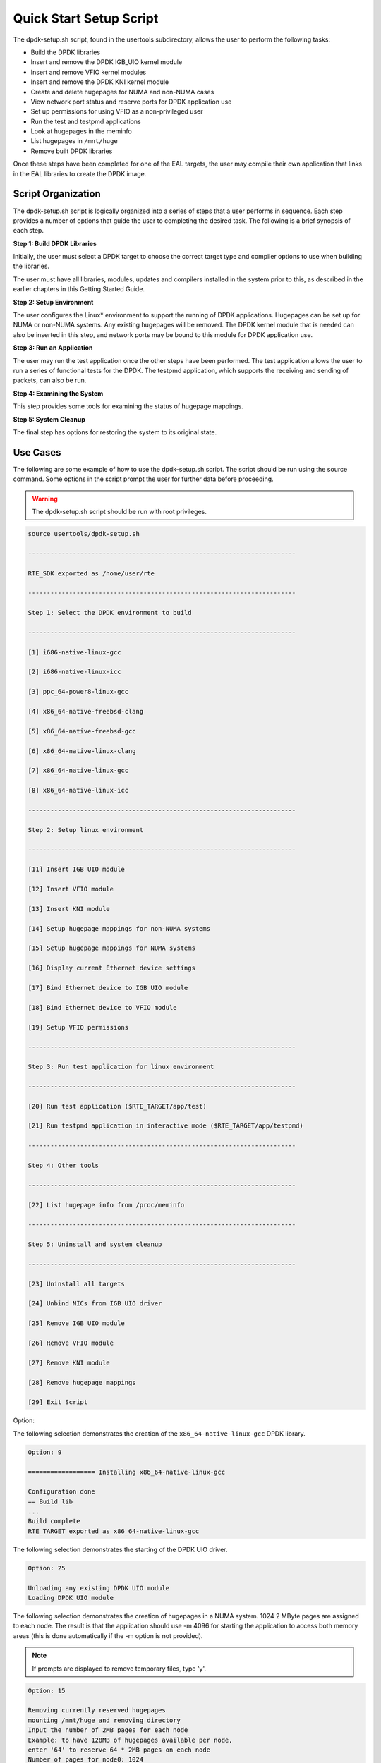 ..  SPDX-License-Identifier: BSD-3-Clause
    Copyright(c) 2010-2014 Intel Corporation.

.. _linux_setup_script:

Quick Start Setup Script
========================

The dpdk-setup.sh script, found in the usertools subdirectory, allows the user to perform the following tasks:

*   Build the DPDK libraries

*   Insert and remove the DPDK IGB_UIO kernel module

*   Insert and remove VFIO kernel modules

*   Insert and remove the DPDK KNI kernel module

*   Create and delete hugepages for NUMA and non-NUMA cases

*   View network port status and reserve ports for DPDK application use

*   Set up permissions for using VFIO as a non-privileged user

*   Run the test and testpmd applications

*   Look at hugepages in the meminfo

*   List hugepages in ``/mnt/huge``

*   Remove built DPDK libraries

Once these steps have been completed for one of the EAL targets,
the user may compile their own application that links in the EAL libraries to create the DPDK image.

Script Organization
-------------------

The dpdk-setup.sh script is logically organized into a series of steps that a user performs in sequence.
Each step provides a number of options that guide the user to completing the desired task.
The following is a brief synopsis of each step.

**Step 1: Build DPDK Libraries**

Initially, the user must select a DPDK target to choose the correct target type and compiler options to use when building the libraries.

The user must have all libraries, modules, updates and compilers installed in the system prior to this,
as described in the earlier chapters in this Getting Started Guide.

**Step 2: Setup Environment**

The user configures the Linux* environment to support the running of DPDK applications.
Hugepages can be set up for NUMA or non-NUMA systems. Any existing hugepages will be removed.
The DPDK kernel module that is needed can also be inserted in this step,
and network ports may be bound to this module for DPDK application use.

**Step 3: Run an Application**

The user may run the test application once the other steps have been performed.
The test application allows the user to run a series of functional tests for the DPDK.
The testpmd application, which supports the receiving and sending of packets, can also be run.

**Step 4: Examining the System**

This step provides some tools for examining the status of hugepage mappings.

**Step 5: System Cleanup**

The final step has options for restoring the system to its original state.

Use Cases
---------

The following are some example of how to use the dpdk-setup.sh script.
The script should be run using the source command.
Some options in the script prompt the user for further data before proceeding.

.. warning::

    The dpdk-setup.sh script should be run with root privileges.

.. code-block:: console

    source usertools/dpdk-setup.sh

    ------------------------------------------------------------------------

    RTE_SDK exported as /home/user/rte

    ------------------------------------------------------------------------

    Step 1: Select the DPDK environment to build

    ------------------------------------------------------------------------

    [1] i686-native-linux-gcc

    [2] i686-native-linux-icc

    [3] ppc_64-power8-linux-gcc

    [4] x86_64-native-freebsd-clang

    [5] x86_64-native-freebsd-gcc

    [6] x86_64-native-linux-clang

    [7] x86_64-native-linux-gcc

    [8] x86_64-native-linux-icc

    ------------------------------------------------------------------------

    Step 2: Setup linux environment

    ------------------------------------------------------------------------

    [11] Insert IGB UIO module

    [12] Insert VFIO module

    [13] Insert KNI module

    [14] Setup hugepage mappings for non-NUMA systems

    [15] Setup hugepage mappings for NUMA systems

    [16] Display current Ethernet device settings

    [17] Bind Ethernet device to IGB UIO module

    [18] Bind Ethernet device to VFIO module

    [19] Setup VFIO permissions

    ------------------------------------------------------------------------

    Step 3: Run test application for linux environment

    ------------------------------------------------------------------------

    [20] Run test application ($RTE_TARGET/app/test)

    [21] Run testpmd application in interactive mode ($RTE_TARGET/app/testpmd)

    ------------------------------------------------------------------------

    Step 4: Other tools

    ------------------------------------------------------------------------

    [22] List hugepage info from /proc/meminfo

    ------------------------------------------------------------------------

    Step 5: Uninstall and system cleanup

    ------------------------------------------------------------------------

    [23] Uninstall all targets

    [24] Unbind NICs from IGB UIO driver

    [25] Remove IGB UIO module

    [26] Remove VFIO module

    [27] Remove KNI module

    [28] Remove hugepage mappings

    [29] Exit Script

Option:

The following selection demonstrates the creation of the ``x86_64-native-linux-gcc`` DPDK library.

.. code-block:: console

    Option: 9

    ================== Installing x86_64-native-linux-gcc

    Configuration done
    == Build lib
    ...
    Build complete
    RTE_TARGET exported as x86_64-native-linux-gcc

The following selection demonstrates the starting of the DPDK UIO driver.

.. code-block:: console

    Option: 25

    Unloading any existing DPDK UIO module
    Loading DPDK UIO module

The following selection demonstrates the creation of hugepages in a NUMA system.
1024 2 MByte pages are assigned to each node.
The result is that the application should use -m 4096 for starting the application to access both memory areas
(this is done automatically if the -m option is not provided).

.. note::

    If prompts are displayed to remove temporary files, type 'y'.

.. code-block:: console

    Option: 15

    Removing currently reserved hugepages
    mounting /mnt/huge and removing directory
    Input the number of 2MB pages for each node
    Example: to have 128MB of hugepages available per node,
    enter '64' to reserve 64 * 2MB pages on each node
    Number of pages for node0: 1024
    Number of pages for node1: 1024
    Reserving hugepages
    Creating /mnt/huge and mounting as hugetlbfs

The following selection demonstrates the launch of the test application to run on a single core.

.. code-block:: console

    Option: 20

    Enter hex bitmask of cores to execute test app on
    Example: to execute app on cores 0 to 7, enter 0xff
    bitmask: 0x01
    Launching app
    EAL: coremask set to 1
    EAL: Detected lcore 0 on socket 0
    ...
    EAL: Main core 0 is ready (tid=1b2ad720)
    RTE>>

Applications
------------

Once the user has run the dpdk-setup.sh script, built one of the EAL targets and set up hugepages (if using one of the Linux EAL targets),
the user can then move on to building and running their application or one of the examples provided.

The examples in the /examples directory provide a good starting point to gain an understanding of the operation of the DPDK.
The following command sequence shows how the helloworld sample application is built and run.
As recommended in Section 4.2.1 , "Logical Core Use by Applications",
the logical core layout of the platform should be determined when selecting a core mask to use for an application.

.. code-block:: console

    cd helloworld/
    make
      CC main.o
      LD helloworld
      INSTALL-APP helloworld
      INSTALL-MAP helloworld.map

    sudo ./build/app/helloworld -l 0-3 -n 3
    [sudo] password for rte:

    EAL: coremask set to f
    EAL: Detected lcore 0 as core 0 on socket 0
    EAL: Detected lcore 1 as core 0 on socket 1
    EAL: Detected lcore 2 as core 1 on socket 0
    EAL: Detected lcore 3 as core 1 on socket 1
    EAL: Setting up hugepage memory...
    EAL: Ask a virtual area of 0x200000 bytes
    EAL: Virtual area found at 0x7f0add800000 (size = 0x200000)
    EAL: Ask a virtual area of 0x3d400000 bytes
    EAL: Virtual area found at 0x7f0aa0200000 (size = 0x3d400000)
    EAL: Ask a virtual area of 0x400000 bytes
    EAL: Virtual area found at 0x7f0a9fc00000 (size = 0x400000)
    EAL: Ask a virtual area of 0x400000 bytes
    EAL: Virtual area found at 0x7f0a9f600000 (size = 0x400000)
    EAL: Ask a virtual area of 0x400000 bytes
    EAL: Virtual area found at 0x7f0a9f000000 (size = 0x400000)
    EAL: Ask a virtual area of 0x800000 bytes
    EAL: Virtual area found at 0x7f0a9e600000 (size = 0x800000)
    EAL: Ask a virtual area of 0x800000 bytes
    EAL: Virtual area found at 0x7f0a9dc00000 (size = 0x800000)
    EAL: Ask a virtual area of 0x400000 bytes
    EAL: Virtual area found at 0x7f0a9d600000 (size = 0x400000)
    EAL: Ask a virtual area of 0x400000 bytes
    EAL: Virtual area found at 0x7f0a9d000000 (size = 0x400000)
    EAL: Ask a virtual area of 0x400000 bytes
    EAL: Virtual area found at 0x7f0a9ca00000 (size = 0x400000)
    EAL: Ask a virtual area of 0x200000 bytes
    EAL: Virtual area found at 0x7f0a9c600000 (size = 0x200000)
    EAL: Ask a virtual area of 0x200000 bytes
    EAL: Virtual area found at 0x7f0a9c200000 (size = 0x200000)
    EAL: Ask a virtual area of 0x3fc00000 bytes
    EAL: Virtual area found at 0x7f0a5c400000 (size = 0x3fc00000)
    EAL: Ask a virtual area of 0x200000 bytes
    EAL: Virtual area found at 0x7f0a5c000000 (size = 0x200000)
    EAL: Requesting 1024 pages of size 2MB from socket 0
    EAL: Requesting 1024 pages of size 2MB from socket 1
    EAL: Main core 0 is ready (tid=de25b700)
    EAL: Core 1 is ready (tid=5b7fe700)
    EAL: Core 3 is ready (tid=5a7fc700)
    EAL: Core 2 is ready (tid=5affd700)
    hello from core 1
    hello from core 2
    hello from core 3
    hello from core 0
